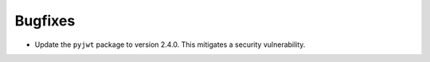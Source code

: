 Bugfixes
--------

-   Update the ``pyjwt`` package to version 2.4.0.
    This mitigates a security vulnerability.
